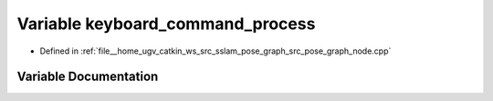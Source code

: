 .. _exhale_variable_pose__graph__node_8cpp_1a6b1a591713a19c70e8619b959229941b:

Variable keyboard_command_process
=================================

- Defined in :ref:`file__home_ugv_catkin_ws_src_sslam_pose_graph_src_pose_graph_node.cpp`


Variable Documentation
----------------------


.. doxygenvariable:: keyboard_command_process
